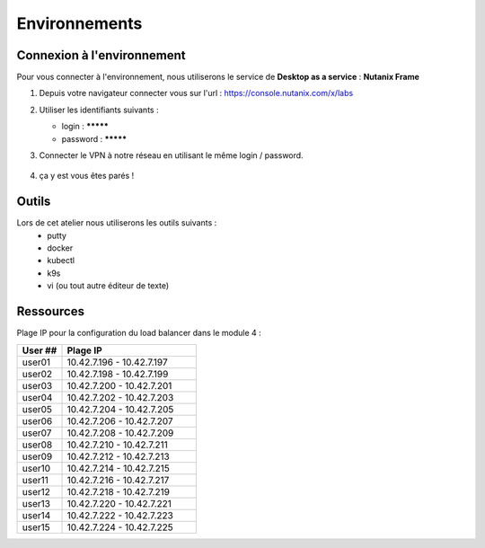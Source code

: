 .. _karbon_getting_started:

---------------
Environnements 
---------------

Connexion à l'environnement 
+++++++++++++++++

Pour vous connecter à l'environnement, nous utiliserons le service de **Desktop as a service** : **Nutanix Frame**

#. Depuis votre navigateur connecter vous sur l'url : https://console.nutanix.com/x/labs

#. Utiliser les identifiants suivants : 

   - login : *********
   - password : *********

#. Connecter le VPN à notre réseau en utilisant le même login / password. 

   .. figure:: images/pulse.jpg

#. ça y est vous êtes parés ! 


Outils 
+++++++++++++++++

Lors de cet atelier nous utiliserons les outils suivants : 
   - putty 
   - docker 
   - kubectl 
   - k9s
   - vi (ou tout autre éditeur de texte)


Ressources 
+++++++++++++++++

Plage IP pour la configuration du load balancer dans le module 4 : 

.. list-table::
  :widths: 25 75
  :header-rows: 1

  * - User ##
    - Plage IP
  * - user01
    - 10.42.7.196 - 10.42.7.197
  * - user02
    - 10.42.7.198 - 10.42.7.199
  * - user03
    - 10.42.7.200 - 10.42.7.201
  * - user04
    - 10.42.7.202 - 10.42.7.203
  * - user05
    - 10.42.7.204 - 10.42.7.205
  * - user06
    - 10.42.7.206 - 10.42.7.207
  * - user07
    - 10.42.7.208 - 10.42.7.209
  * - user08
    - 10.42.7.210 - 10.42.7.211
  * - user09
    - 10.42.7.212 - 10.42.7.213 
  * - user10
    - 10.42.7.214 - 10.42.7.215
  * - user11
    - 10.42.7.216 - 10.42.7.217
  * - user12
    - 10.42.7.218 - 10.42.7.219
  * - user13
    - 10.42.7.220 - 10.42.7.221
  * - user14
    - 10.42.7.222 - 10.42.7.223
  * - user15
    - 10.42.7.224 - 10.42.7.225
